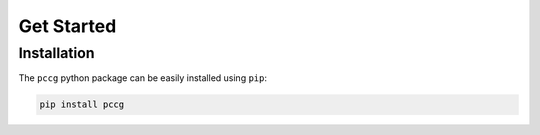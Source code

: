 .. _get_started:

Get Started
===========

Installation
------------

The ``pccg`` python package can be easily installed using ``pip``:

.. code-block:: bash

   pip install pccg


